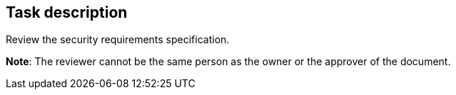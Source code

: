 == Task description

Review the security requirements specification.

**Note**: The reviewer cannot be the same person as the owner or the approver of the document.